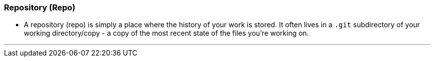 
=== Repository (Repo)

* A repository (repo) is simply a place where the history of your work is stored. It often lives in a `.git` subdirectory of your working directory/copy - a copy of the most recent state of the files you're working on.

'''